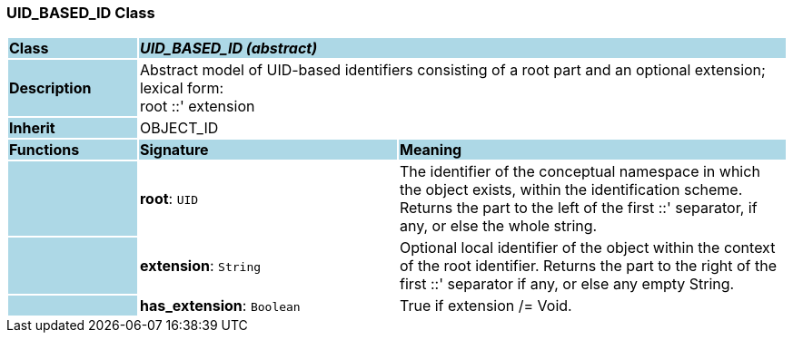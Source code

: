 === UID_BASED_ID Class

[cols="^1,2,3"]
|===
|*Class*
{set:cellbgcolor:lightblue}
2+^|*_UID_BASED_ID (abstract)_*

|*Description*
{set:cellbgcolor:lightblue}
2+|Abstract model of UID-based identifiers consisting of a root part and an optional extension; lexical form:  +
    root  ::' extension
{set:cellbgcolor!}

|*Inherit*
{set:cellbgcolor:lightblue}
2+|OBJECT_ID
{set:cellbgcolor!}

|*Functions*
{set:cellbgcolor:lightblue}
^|*Signature*
^|*Meaning*

|
{set:cellbgcolor:lightblue}
|*root*: `UID`
{set:cellbgcolor!}
|The identifier of the conceptual namespace in which the object exists, within the identification scheme. Returns the part to the left of the first  ::' separator, if any, or else the whole string. 

|
{set:cellbgcolor:lightblue}
|*extension*: `String`
{set:cellbgcolor!}
|Optional local identifier of the object within the context of the root identifier. Returns the part to the right of the first  ::' separator if any, or else any empty String.

|
{set:cellbgcolor:lightblue}
|*has_extension*: `Boolean`
{set:cellbgcolor!}
|True if extension /= Void.
|===
